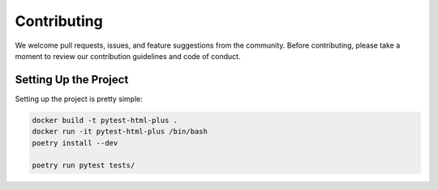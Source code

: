 Contributing
============

We welcome pull requests, issues, and feature suggestions from the community.
Before contributing, please take a moment to review our contribution guidelines and code of conduct.

Setting Up the Project
-----------------------

Setting up the project is pretty simple:

.. code-block:: bash

    docker build -t pytest-html-plus .
    docker run -it pytest-html-plus /bin/bash
    poetry install --dev

    poetry run pytest tests/
